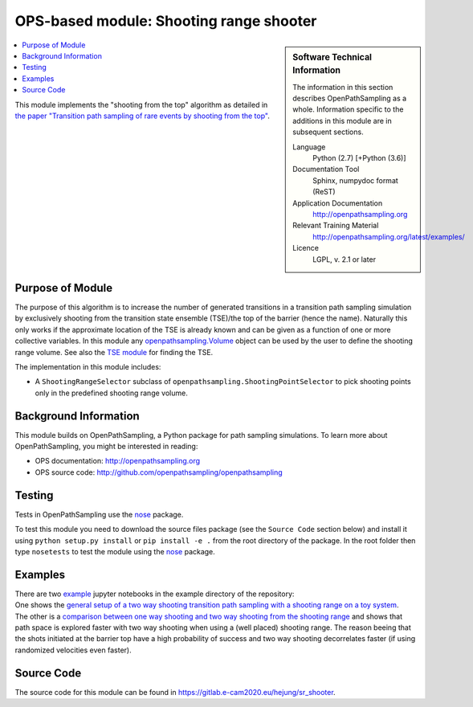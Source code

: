 .. _ops_sr_shooter:

########################################
OPS-based module: Shooting range shooter
########################################

.. sidebar:: Software Technical Information

  The information in this section describes OpenPathSampling as a whole.
  Information specific to the additions in this module are in subsequent
  sections.

  Language
    Python (2.7)
    [+Python (3.6)]

  Documentation Tool
    Sphinx, numpydoc format (ReST)

  Application Documentation
    http://openpathsampling.org

  Relevant Training Material
    http://openpathsampling.org/latest/examples/

  Licence
    LGPL, v. 2.1 or later

.. contents:: :local:

This module implements the "shooting from the top" algorithm as detailed in `the paper "Transition path sampling of rare events by shooting from the top" <http://dx.doi.org/10.1063/1.4997378>`_.

Purpose of Module
_________________

The purpose of this algorithm is to increase the number of generated transitions in a transition path sampling simulation by exclusively shooting from the transition state ensemble (TSE)/the top of the barrier (hence the name). Naturally this only works if the approximate location of the TSE is already known and can be given as a function of one or more collective variables. In this module any `openpathsampling.Volume`_ object can be used by the user to define the shooting range volume. See also the `TSE module`_ for finding the TSE.

The implementation in this module includes:

* A ``ShootingRangeSelector`` subclass of ``openpathsampling.ShootingPointSelector`` to pick shooting points only in the predefined shooting range volume.


Background Information
______________________

This module builds on OpenPathSampling, a Python package for path sampling
simulations. To learn more about OpenPathSampling, you might be interested in
reading:

* OPS documentation: http://openpathsampling.org
* OPS source code: http://github.com/openpathsampling/openpathsampling


Testing
_______

Tests in OpenPathSampling use the `nose`_ package.


.. IF YOUR MODULE IS IN A SEPARATE REPOSITORY

To test this module you need to download the source files package (see the ``Source Code`` section below) and install it using
``python setup.py install`` or ``pip install -e .`` from the root directory of the package. 
In the root folder then type ``nosetests`` to test the module using the `nose`_ package.


Examples
________


| There are two `example`_ jupyter notebooks in the example directory of the repository:
| One shows the `general setup of a two way shooting transition path sampling with a shooting range on a toy system <https://gitlab.e-cam2020.eu:10443/hejung/sr_shooter/blob/master/examples/toy_example.ipynb>`_.
| The other is a `comparison between one way shooting and two way shooting from the shooting range <https://gitlab.e-cam2020.eu:10443/hejung/sr_shooter/blob/master/examples/OneWayShooting_vs_TwoWayShooting.ipynb>`_ and shows that path space is explored faster with two way shooting when using a (well placed) shooting range. The reason beeing that the shots initiated at the barrier top have a high probability of success and two way shooting decorrelates faster (if using randomized velocities even faster).

Source Code
___________

The source code for this module can be found in https://gitlab.e-cam2020.eu/hejung/sr_shooter.

.. CLOSING MATERIAL -------------------------------------------------------

.. Here are the URL references used

.. _nose: http://nose.readthedocs.io/en/latest/
.. _openpathsampling.Volume: http://openpathsampling.org/latest/volume.html
.. _example: https://gitlab.e-cam2020.eu:10443/hejung/sr_shooter/tree/master/examples
.. _TSE module: ../ops_tse/readme
